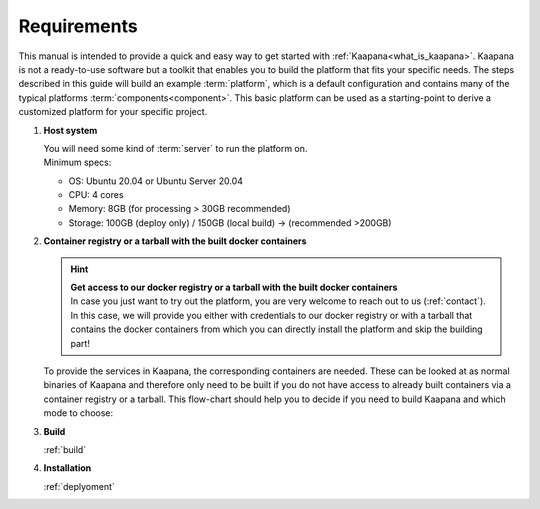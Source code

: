 Requirements
============

This manual is intended to provide a quick and easy way to get started with :ref:`Kaapana<what_is_kaapana>`.
Kaapana is not a ready-to-use software but a toolkit that enables you to build the platform that fits your specific needs.
The steps described in this guide will build an example :term:`platform`, which is a default configuration and contains many of the typical platforms :term:`components<component>`. 
This basic platform can be used as a starting-point to derive a customized platform for your specific project.

#. **Host system**

   | You will need some kind of :term:`server` to run the platform on.
   | Minimum specs:

   - OS: Ubuntu 20.04 or Ubuntu Server 20.04
   - CPU: 4 cores 
   - Memory: 8GB (for processing > 30GB recommended) 
   - Storage: 100GB (deploy only) / 150GB (local build)  -> (recommended >200GB) 

#. **Container registry or a tarball with the built docker containers**

   .. hint::

      | **Get access to our docker registry or a tarball with the built docker containers**
      | In case you just want to try out the platform, you are very welcome to reach out to us (:ref:`contact`). In this case, we will provide you either with credentials to our docker registry or with a tarball that contains the docker containers from which you can directly install the platform and skip the building part!

   To provide the services in Kaapana, the corresponding containers are needed.
   These can be looked at as normal binaries of Kaapana and therefore only need to be built if you do not have access to already built containers via a container registry or a tarball.
   This flow-chart should help you to decide if you need to build Kaapana and which mode to choose:

   .. mermaid::

      flowchart TB
         a1(Do you want to use a remote container registry or a tarball for your Kaapana installation?)
         a1-->|Yes| a2(Do you already have access to a registry or a tarball containing all needed containers?)
         a1-->|No| b1
         a2-->|Yes| c1
         a2-->|No| b1
         b1(Build Kaapana) --> c1
         c1(Install Kaapana)

#. **Build**

   :ref:`build`

#. **Installation**

   :ref:`deplyoment`
